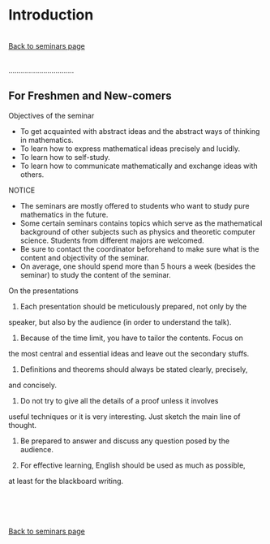 * Introduction
  :PROPERTIES:
  :CUSTOM_ID: introduction
  :align: center
  :END:

\\

[[./index.html][Back to seminars page]]

\\
................................

** For Freshmen and New-comers
   :PROPERTIES:
   :CUSTOM_ID: for-freshmen-and-new-comers
   :END:

Objectives of the seminar

-  To get acquainted with abstract ideas and the abstract ways of
   thinking in mathematics.
-  To learn how to express mathematical ideas precisely and lucidly.
-  To learn how to self-study.
-  To learn how to communicate mathematically and exchange ideas with
   others.

NOTICE

-  The seminars are mostly offered to students who want to study pure
   mathematics in the future.
-  Some certain seminars contains topics which serve as the mathematical
   background of other subjects such as physics and theoretic computer
   science. Students from different majors are welcomed.
-  Be sure to contact the coordinator beforehand to make sure what is
   the content and objectivity of the seminar.
-  On average, one should spend more than 5 hours a week (besides the
   seminar) to study the content of the seminar.

On the presentations

1. Each presentation should be meticulously prepared, not only by the
speaker, but also by the audience (in order to understand the talk).

2. Because of the time limit, you have to tailor the contents. Focus on
the most central and essential ideas and leave out the secondary stuffs.

3. Definitions and theorems should always be stated clearly, precisely,
and concisely.

4. Do not try to give all the details of a proof unless it involves
useful techniques or it is very interesting. Just sketch the main line
of thought.

5. Be prepared to answer and discuss any question posed by the audience.

6. For effective learning, English should be used as much as possible,
at least for the blackboard writing.

\\
\\
\\
\\

[[./index.html][Back to seminars page]]

